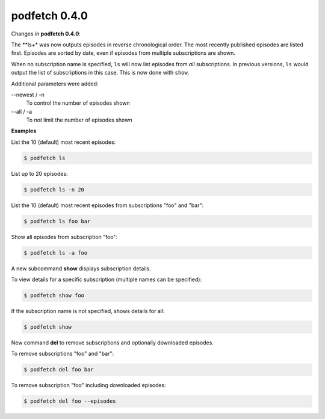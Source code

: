 ##############
podfetch 0.4.0
##############
Changes in **podfetch 0.4.0**:

The **ls+* was now outputs episodes in reverse chronological order.
The most recently published episodes are listed first.
Episodes are sorted by date, even if episodes from multiple
subscriptions are shown.

When no subscription name is specified, ``ls`` will now list
episodes from *all* subscriptions.
In previous versions, ``ls`` would output the list of subscriptions
in this case. This is now done with ``show``.

Additional parameters were added:

--newest / -n
    To control the number of episodes shown

--all / -a
    To *not* limit the number of episodes shown

**Examples**

List the 10 (default) most recent episodes:

.. code:: shell-session

    $ podfetch ls


List up to 20 episodes:

.. code:: shell-session

    $ podfetch ls -n 20

List the 10 (default) most recent episodes
from subscriptions "foo" and "bar":

.. code:: shell-session

    $ podfetch ls foo bar

Show all episodes from subscription "foo":

.. code:: shell-session

    $ podfetch ls -a foo 


A new subcommand **show** displays subscription details.

To view details for a specific subscription
(multiple names can be specified):

.. code:: shell-session

    $ podfetch show foo


If the subscription name is not specified, shows details for all:

.. code:: shell-session

    $ podfetch show


New command **del** to remove subscriptions
and optionally downloaded episodes.

To remove subscriptions "foo" and "bar":

.. code:: shell-session

    $ podfetch del foo bar

To remove subscription "foo" including downloaded episodes:

.. code:: shell-session

    $ podfetch del foo --episodes
